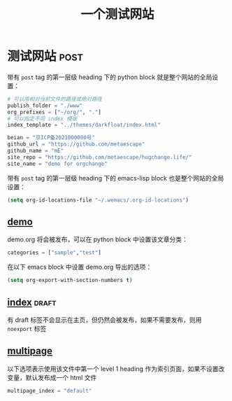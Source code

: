 #+title: 一个测试网站

* 测试网站                                                             :post:
带有 =post= tag 的第一层级 heading 下的 python block 就是整个网站的全局设置：


#+begin_src python
# 可以用相对当前文件的路径或绝对路径
publish_folder = "./www"
org_prefixes = ["~/org/", "."]
# 可以指定不同 index 模版
index_template = "../themes/darkfloat/index.html"

beian = "京ICP备2021000000号"
github_url = "https://github.com/metaescape"
github_name = "mE"
site_repo = "https://github.com/metaescape/hugchange.life/"
site_name = "demo for orgchange"
#+end_src


带有 =post= tag 的第一层级 heading 下的 emacs-lisp block 也是整个网站的全局设置：

#+begin_src emacs-lisp :results none :eval no
(setq org-id-locations-file "~/.wemacs/.org-id-locations")
#+end_src


** [[./demo.org][demo]]                   

demo.org 将会被发布，可以在 python block 中设置该文章分类：
#+begin_src python
categories = ["sample","test"]
#+end_src

在以下 emacs block 中设置 demo.org 导出的选项：
#+begin_src emacs-lisp :results none :eval no
(setq org-export-with-section-numbers t)
#+end_src

** [[./index.org][index]]                                            :draft:

有 draft 标签不会显示在主页，但仍然会被发布，如果不需要发布，则用 =noexport= 标签

** [[./multipage.org][multipage]]

以下选项表示使用该文件中第一个 level 1 heading 作为索引页面，如果不设置改变量，默认发布成一个 html 文件

#+begin_src python
multipage_index = "default"
#+end_src
